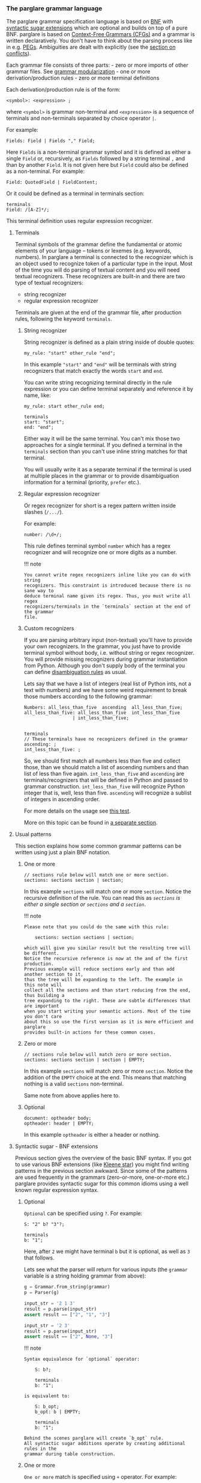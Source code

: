 *** The parglare grammar language
  :PROPERTIES:
  :CUSTOM_ID: the-parglare-grammar-language
  :END:
The parglare grammar specification language is based on [[https://en.wikipedia.org/wiki/Backus%E2%80%93Naur_form][BNF]] with [[#syntactic-sugar-bnf-extensions][syntactic sugar
extensions]] which are optional and builds on top of a pure BNF. parglare is based
on [[https://en.wikipedia.org/wiki/Context-free_grammar][Context-Free Grammars (CFGs)]] and a grammar is written declaratively. You
don't have to think about the parsing process like in e.g. [[https://en.wikipedia.org/wiki/Parsing_expression_grammar][PEGs]]. Ambiguities are
dealt with explicitly (see the [[./lr_parsing.md#resolving-conflicts][section on conflicts]]).

Each grammar file consists of three parts: - zero or more imports of other
grammar files. See [[./grammar_modularization.md][grammar modularization]] - one or more derivation/production
rules - zero or more terminal definitions

Each derivation/production rule is of the form:

#+begin_example
  <symbol>: <expression> ;
#+end_example

where =<symbol>= is grammar non-terminal and =<expression>= is a
sequence of terminals and non-terminals separated by choice operator
=|=.

For example:

#+begin_example
  Fields: Field | Fields "," Field;
#+end_example

Here =Fields= is a non-terminal grammar symbol and it is defined as
either a single =Field= or, recursively, as =Fields= followed by a
string terminal =,= and than by another =Field=. It is not given here
but =Field= could also be defined as a non-terminal. For example:

#+begin_example
  Field: QuotedField | FieldContent;
#+end_example

Or it could be defined as a terminal in terminals section:

#+begin_example
  terminals
  Field: /[A-Z]*/;
#+end_example

This terminal definition uses regular expression recognizer.

**** Terminals
   :PROPERTIES:
   :CUSTOM_ID: terminals
   :END:
Terminal symbols of the grammar define the fundamental or atomic
elements of your language -- tokens or lexemes (e.g. keywords, numbers).
In parglare a terminal is connected to the recognizer which is an object
used to recognize token of a particular type in the input. Most of the
time you will do parsing of textual content and you will need textual
recognizers. These recognizers are built-in and there are two type of
textual recognizers:

- string recognizer
- regular expression recognizer

Terminals are given at the end of the grammar file, after production
rules, following the keyword =terminals=.

***** String recognizer
    :PROPERTIES:
    :CUSTOM_ID: string-recognizer
    :END:
String recognizer is defined as a plain string inside of double quotes:

#+begin_example
  my_rule: "start" other_rule "end";
#+end_example

In this example ="start"= and ="end"= will be terminals with string
recognizers that match exactly the words =start= and =end=.

You can write string recognizing terminal directly in the rule
expression or you can define terminal separately and reference it by
name, like:

#+begin_example
  my_rule: start other_rule end;

  terminals
  start: "start";
  end: "end";
#+end_example

Either way it will be the same terminal. You can't mix those two
approaches for a single terminal. If you defined a terminal in the
=terminals= section than you can't use inline string matches for that
terminal.

You will usually write it as a separate terminal if the terminal is used
at multiple places in the grammar or to provide disambiguation
information for a terminal (priority, =prefer= etc.).

***** Regular expression recognizer
    :PROPERTIES:
    :CUSTOM_ID: regular-expression-recognizer
    :END:
Or regex recognizer for short is a regex pattern written inside slashes
(=/.../=).

For example:

#+begin_example
  number: /\d+/;
#+end_example

This rule defines terminal symbol =number= which has a regex recognizer
and will recognize one or more digits as a number.

!!! note

#+begin_example
  You cannot write regex recognizers inline like you can do with string
  recognizers. This constraint is introduced because there is no sane way to
  deduce terminal name given its regex. Thus, you must write all regex
  recognizers/terminals in the `terminals` section at the end of the grammar
  file.
#+end_example

***** Custom recognizers
    :PROPERTIES:
    :CUSTOM_ID: custom-recognizers
    :END:
If you are parsing arbitrary input (non-textual) you'll have to provide
your own recognizers. In the grammar, you just have to provide terminal
symbol without body, i.e. without string or regex recognizer. You will
provide missing recognizers during grammar instantiation from Python.
Although you don't supply body of the terminal you can define
[[./disambiguation.md][disambiguation rules]] as usual.

Lets say that we have a list of integers (real list of Python ints, not
a text with numbers) and we have some weird requirement to break those
numbers according to the following grammar:

#+begin_example
  Numbers: all_less_than_five  ascending  all_less_than_five;
  all_less_than_five: all_less_than_five  int_less_than_five
                    | int_less_than_five;


  terminals
  // These terminals have no recognizers defined in the grammar
  ascending: ;
  int_less_than_five: ;
#+end_example

So, we should first match all numbers less than five and collect those,
than we should match a list of ascending numbers and than list of less
than five again. =int_less_than_five= and =ascending= are
terminals/recognizers that will be defined in Python and passed to
grammar construction. =int_less_than_five= will recognize Python integer
that is, well, less than five. =ascending= will recognize a sublist of
integers in ascending order.

For more details on the usage see
[[https://github.com/igordejanovic/parglare/blob/master/tests/func/recognizers/test_recognizers.py][this
test]].

More on this topic can be found in [[./recognizers.md][a separate
section]].

**** Usual patterns
   :PROPERTIES:
   :CUSTOM_ID: usual-patterns
   :END:
This section explains how some common grammar patterns can be written
using just a plain BNF notation.

***** One or more
    :PROPERTIES:
    :CUSTOM_ID: one-or-more
    :END:
#+begin_example
  // sections rule below will match one or more section.
  sections: sections section | section;
#+end_example

In this example =sections= will match one or more =section=. Notice the
recursive definition of the rule. You can read this as /=sections= is
either a single section or =sections= and a =section=/.

!!! note

#+begin_example
  Please note that you could do the same with this rule:

      sections: section sections | section;

  which will give you similar result but the resulting tree will be different.
  Notice the recursive reference is now at the and of the first production.
  Previous example will reduce sections early and than add another section to it,
  thus the tree will be expanding to the left. The example in this note will
  collect all the sections and than start reducing from the end, thus building a
  tree expanding to the right. These are subtle differences that are important
  when you start writing your semantic actions. Most of the time you don't care
  about this so use the first version as it is more efficient and parglare
  provides built-in actions for these common cases.
#+end_example

***** Zero or more
    :PROPERTIES:
    :CUSTOM_ID: zero-or-more
    :END:
#+begin_example
  // sections rule below will match zero or more section.
  sections: sections section | section | EMPTY;
#+end_example

In this example =sections= will match zero or more =section=. Notice the
addition of the =EMPTY= choice at the end. This means that matching
nothing is a valid =sections= non-terminal.

Same note from above applies here to.

***** Optional
    :PROPERTIES:
    :CUSTOM_ID: optional
    :END:
#+begin_example
  document: optheader body;
  optheader: header | EMPTY;
#+end_example

In this example =optheader= is either a header or nothing.

**** Syntactic sugar - BNF extensions
   :PROPERTIES:
   :CUSTOM_ID: syntactic-sugar---bnf-extensions
   :END:
Previous section gives the overview of the basic BNF syntax. If you got
to use various BNF extensions (like
[[https://en.wikipedia.org/wiki/Kleene_star][Kleene star]]) you might
find writing patterns in the previous section awkward. Since some of the
patterns are used frequently in the grammars (zero-or-more, one-or-more
etc.) parglare provides syntactic sugar for this common idioms using a
well known regular expression syntax.

***** Optional
    :PROPERTIES:
    :CUSTOM_ID: optional-1
    :END:
=Optional= can be specified using =?=. For example:

#+begin_example
  S: "2" b? "3"?;

  terminals
  b: "1";
#+end_example

Here, after =2= we might have terminal =b= but it is optional, as well
as =3= that follows.

Lets see what the parser will return for various inputs (the =grammar=
variable is a string holding grammar from above):

#+begin_src python
  g = Grammar.from_string(grammar)
  p = Parser(g)

  input_str = '2 1 3'
  result = p.parse(input_str)
  assert result == ["2", "1", "3"]

  input_str = '2 3'
  result = p.parse(input_str)
  assert result == ["2", None, "3"]
#+end_src

!!! note

#+begin_example
  Syntax equivalence for `optional` operator:

      S: b?;

      terminals
      b: "1";

  is equivalent to:

      S: b_opt;
      b_opt: b | EMPTY;

      terminals
      b: "1";

  Behind the scenes parglare will create `b_opt` rule.
  All syntactic sugar additions operate by creating additional rules in the
  grammar during table construction.
#+end_example

***** One or more
    :PROPERTIES:
    :CUSTOM_ID: one-or-more-1
    :END:
=One or more= match is specified using =+= operator. For example:

#+begin_example
  S: "2" c+;

  terminals
  c: "c";
#+end_example

After =2= we expect to see one or more =c= terminals.

Lets see what the parser will return for various inputs (the =grammar=
variable is a string holding grammar from above):

#+begin_src python
  g = Grammar.from_string(grammar)
  p = Parser(g)

  input_str = '2 c c c'
  result = p.parse(input_str)
  assert result == ["2", ["c", "c", "c"]]

  input_str = '2 c'
  result = p.parse(input_str)
  assert result == ["2", ["c"]]
#+end_src

So the sub-expression on the second position (=c+= sub-rule) will by
default produce a list of matched =c= terminals. If =c= is missing a
[[./handling_errors.md][parse error]] will be raised.

!!! note

#+begin_example
  Syntax equivalence for `one or more`:

      S: a+;

      terminals
      a: "a";

  is equivalent to:

      S: a_1;
      @collect
      a_1: a_1 a | a;

      terminals
      a: "a";
#+end_example

=+= operator allows repetition modifier for separators. For example:

#+begin_example
  S: "2" c+[comma];

  terminals
  c: "c";
  comma: ",";
#+end_example

=c+[comma]= will match one or more =c= terminals separated by whatever
is matched by the =comma= rule.

Lets see what the parser will return for various inputs (the =grammar=
variable is a string holding grammar from above):

#+begin_src python
  g = Grammar.from_string(grammar)
  p = Parser(g)

  input_str = '2 c, c,  c'
  result = p.parse(input_str)
  assert result == ["2", ["c", "c", "c"]]

  input_str = '2 c'
  result = p.parse(input_str)
  assert result == ["2", ["c"]]
#+end_src

As you can see giving a separator modifier allows us to parse a list of
items separated by the whatever is matched by the rule given inside
=[]=.

!!! note

#+begin_example
  Syntax equivalence `one or more with separator `:

      S: a+[comma];

      terminals
      a: "a";
      comma: ",";

  is equivalent to:

      S: a_1_comma;
      @collect_sep
      a_1_comma: a_1_comma comma a | a;

      terminals
      a: "a";
      comma: ",";

  Making the name of the separator rule a suffix of the additional rule
  name makes sure that only one additional rule will be added to the
  grammar for all instances of `a+[comma]`, i.e. same base rule with the
  same separator.
#+end_example

***** Zero or more
    :PROPERTIES:
    :CUSTOM_ID: zero-or-more-1
    :END:
=Zero or more= match is specified using =*= operator. For example:

#+begin_example
  S: "2" c*;

  terminals
  c: "c";
#+end_example

This syntactic addition is similar to =+= except that it doesn't require
rule to match at least once. If there is no match, resulting
sub-expression will be an empty list. For example:

#+begin_src python
  g = Grammar.from_string(grammar)
  p = Parser(g)

  input_str = '2 c c c'
  result = p.parse(input_str)
  assert result == ["2", ["c", "c", "c"]]

  input_str = '2'
  result = p.parse(input_str)
  assert result == ["2", []]
#+end_src

!!! note

#+begin_example
  Syntax equivalence `zero or more`:

      S: a*;

      terminals
      a: "a";

  is equivalent to:

      S: a_0;
      a_0: a_1 {nops} | EMPTY;
      @collect
      a_1: a_1 a | a;

      terminals
      a: "a";

  So using of `*` creates both `a_0` and `a_1` rules. Action attached to `a_0`
  returns a list of matched `a` and empty list if no match is found. Please note
  the [usage of `nops`](./disambiguation.md#nops-and-nopse). In case if
  `prefer_shift` strategy is used using `nops` will perform both REDUCE and
  SHIFT during GLR parsing in case what follows zero or more might be another
  element in the sequence. This is most of the time what you need.
#+end_example

Same as =one or more= this operator may use separator modifiers.

!!! note

#+begin_example
  Syntax equivalence `zero or more with separator `:

      S: a*[comma];

      terminals
      a: "a";
      comma: ",";

  is equivalent to:

      S: a_0_comma;
      a_0_comma: a_1_comma {nops} | EMPTY;
      @collect_sep
      a_1_comma: a_1_comma comma a | a;

      terminals
      a: "a";

  where action is attached to `a_0_comma` to provide returning a list of
  matched `a` and empty list if no match is found.
#+end_example

***** Greedy repetitions
    :PROPERTIES:
    :CUSTOM_ID: greedy-repetitions
    :END:
=*=, =+=, and =?= operators have their greedy counterparts. To make an
repetition operator greedy add =!= (e.g. =*!=, =+!=, and =?!=). These
versions will consume as much as possible before proceeding. You can
think of the greedy repetitions as a way to disambiguate a class of
ambiguities which arises due to a sequence of rules where earlier
constituent can match an input of various length leaving the rest to the
next rule to consume.

Consider this example:

#+begin_example
  S: "a"* "a"*;
#+end_example

It is easy to see that this grammar is ambiguous, as for the input:

#+begin_example
  a a
#+end_example

We have 3 solutions:

#+begin_example
  1:S[0->3]
  a_0[0->1]
      a_1[0->1]
      a[0->1, "a"]
  a_0[2->3]
      a_1[2->3]
      a[2->3, "a"]
  2:S[0->3]
  a_0[0->0]
  a_0[0->3]
      a_1[0->3]
      a_1[0->1]
          a[0->1, "a"]
      a[2->3, "a"]
  3:S[0->3]
  a_0[0->3]
      a_1[0->3]
      a_1[0->1]
          a[0->1, "a"]
      a[2->3, "a"]
  a_0[3->3]
#+end_example

If we apply greedy zero-or-more to the first element of the sequence:

#+begin_example
  S: "a"*! "a"*;
#+end_example

We have only one solution where all =a= tokens are consumed by the first
part of the rule:

#+begin_example
  S[0->3]
  a_0[0->3]
      a_1[0->3]
      a_1[0->1]
          a[0->1, "a"]
      a[2->3, "a"]
  a_0[3->3]
#+end_example

***** Parenthesized groups
    :PROPERTIES:
    :CUSTOM_ID: parenthesized-groups
    :END:
You can use parenthesized groups at any place you can use a rule
reference. For example:

#+begin_example
  S: a (b* a {left} | b);
  terminals
  a: "a";
  b: "b";
#+end_example

Here, you can see that =S= will match =a= and then either =b* a= or =b=.
You can also see that [[#user-meta-data][meta-data]] can be applied at a
per-sequence level (in this case ={left}= applies to sequence =b* a=).

Here is a more complex example which uses repetitions, separators,
assignments and nested groups.

#+begin_example
  S: (b c)*[comma];
  S: (b c)*[comma] a=(a+ (b | c)*)+[comma];
  terminals
  a: "a";
  b: "b";
  c: "c";
  comma: ",";
#+end_example

!!! note

#+begin_example
  Syntax equivalence `parenthesized groups`:

      S: c (b* c {left} | b);
      terminals
      c: "c";
      b: "b";

  is equivalent to:

      S: c S_g1;
      S_g1: b_0 c {left} | b;
      b_0: b_1 | EMPTY;
      b_1: b_1 b | b;
      terminals
      c: "c";
      b: "b";

  So using parenthesized groups creates additional `_g<n>` rules (`S_g1` in the
  example), where `n` is a unique number per rule starting from `1`. All other
  syntactic sugar elements applied to groups behave as expected.
#+end_example

**** =EMPTY= built-in rule
   :PROPERTIES:
   :CUSTOM_ID: empty-built-in-rule
   :END:
There is a special =EMPTY= rule you can reference in your grammars.
=EMPTY= rule will reduce without consuming any input and will always
succeed, i.e. it is empty recognition.

**** Named matches (/assignments/)
   :PROPERTIES:
   :CUSTOM_ID: named-matches-assignments
   :END:
In section on [[./actions.md][actions]] you can see that semantic action
(Python callable) connected to a rule will be called with two
parameters: a context and a list of sub-expressions evaluation results.
This require you to use positional access in the list of
sub-expressions.

=Named matches= (a.k.a =assignments=) enable giving a name to the
sub-expression directly in the grammar.

For example:

#+begin_example
  S: first=a second=digit+[comma];

  terminals
  a: "a";
  digit: /\d+/;
#+end_example

In this example root rule matches one =a= and then one or more digit
separated by a comma. You can see that the first sub-expression (=a=
match) is assigned to =first= while the second sub-expression
=digit+[comma]= is assigned to =second=.

=first= and =second= will now be an additional keyword parameters passed
to the semantic action. The values passed in using these parameters will
be the results of evaluation of the rules referenced by the assignments.

There are two kind of assignments:

- plain assignment (===) -- will collect RHS and pass it to the action
  under the names given by LHS,
- bool assignment (=?==) -- will pass =True= if the match return
  non-empty result. If the result of RHS is empty the assignment will
  result in =False= being passed to the action.

Each rule using named matches result in a dynamically created Python
class named after the rule. These classes are kept in a dictionary
=grammar.classes= and used to instantiate Python objects during parsing
by an implicitly set [[./actions.md#built-in-actions][built-in =obj=
action]].

Thus, for rules using named matches, default action is to create object
with attributes whose names are those of LHS of the assignments and
values are from RHS of the assignments (or boolean values for =bool=
assignments). Each object is an instance of corresponding dynamically
created Python class.

Effectively, using named matches enables automatic creation of a nice
AST.

!!! tip

#+begin_example
  You can, of course, override default action either in the grammar
  using `@` syntax or using `actions` dict given to the parser.
  See the next section.
#+end_example

**** Referencing semantic actions from a grammar
   :PROPERTIES:
   :CUSTOM_ID: referencing-semantic-actions-from-a-grammar
   :END:
By default [[./actions.md][action]] with the name same as the rule name
will be searched in the acommpanying =<grammar>_actions.py= file or
[[./parser.md#actions][=actions= dict]]. You can override this by
specifying action name for the rule directly in the grammar using =@=
syntax. In that case a name given after =@= will be used instead of a
rule name.

For example:

#+begin_example
  @myaction
  some_rule: first second;
#+end_example

For rule =some_rule= action with the name =myaction= will be searched in
the =<grammar>_actions.py= module, =actions= dict or
[[./actions.md/#built-in-actions][built-in actions]] provided by the
=parglare.actions= module. This is helpful if you have some common
action that can be used for multiple rules in your grammar. Also this
can be used to specify built-in action to be used for a rule directly in
the grammar.

**** User meta-data
   :PROPERTIES:
   :CUSTOM_ID: user-meta-data
   :END:
You can supply arbitrary meta-data for the productions and terminals in
the grammar in the form of key-value pairs. This can be used to augment
dynamic disambiguation strategies, error reporting etc.

To define meta-data put it inside the ={}= block of either rule,
production or terminal in the form of =name: value=, where =name= is a
valid ID and =value= is integer, float, bool (=true= or =false=) or
string in single quotes.

For example:

#+begin_src python
  grammar_str = r'''
  MyRule: 'a' {left, 1, dynamic, nops,
                some_string:'My Label',
                some_bool: true,
                some_int: 3,
                some_float: 4.5};
  '''

  grammar = Grammar.from_string(grammar_str)
  my_rule = grammar.get_nonterminal('MyRule')

  prod = my_rule.productions[0]
  assert prod.some_string == 'My Label'
  assert prod.some_bool is True
  assert prod.some_int == 3
  assert prod.some_float == 4.5
#+end_src

In this example, user meta-data =some_string= with value =My Label= is
defined on the first production of rule =MyRule=. Please note that user
defined meta-data is accessed as an ordinary Python attribute. In the
example you can also see the definition of meta-data of various
supported types.

User meta-data can be defined at the rule level in which case all
production for the given rule inherit the meta-data.

For example:

#+begin_src python
  grammar_str = r'''
  MyRule {label: 'My Label', nops}: 'a' {left, 1, dynamic};
  '''

  grammar = Grammar.from_string(grammar_str)
  my_rule = grammar.get_nonterminal('MyRule')

  # User meta-data is accessible on the non-terminal
  assert my_rule.label == 'My Label'

  # The production has its own meta-data
  prod = my_rule.productions[0]
  assert prod.assoc == ASSOC_LEFT
  assert prod.prior == 1
  assert prod.dynamic

  # Rule-level meta-data are propagated to productions
  assert prod.label == 'My Label'
#+end_src

Meta-data defined on the rule level can be overriden on the production
level. Also, rule can be specified multiple times. Propagation of each
rule meta-data is done only to the productions specified in the rule.

For example:

#+begin_src python
  grammar_str = r'''
  MyRule {label: 'My Label', left}: 'first' {right,
                                              label: 'My overriden label'}
                                  | 'second';

  MyRule {label: 'Other rule'}: 'third' {left}
                              | 'fourth' {label: 'Fourth prod'};
  '''

  grammar = Grammar.from_string(grammar_str)
  my_rule = grammar.get_nonterminal('MyRule')

  # User meta-data is accessible on the non-terminal
  # Rule level meta-data are only those defined on the
  # first rule in the order of the definition.
  assert my_rule.label == 'My Label'

  prod1 = my_rule.productions[0]
  # First production overrides meta-data
  assert prod1.label == 'My overriden label'
  assert prod1.assoc == ASSOC_RIGHT

  # If not overriden it uses meta-data from the rule.
  prod2 = my_rule.productions[1]
  assert prod2.label == 'My Label'
  assert prod2.assoc == ASSOC_LEFT

  # Third and fourth production belongs to the second rule so they
  # inherits its meta-data.
  prod3 = my_rule.productions[2]
  assert prod3.label == 'Other rule'
  assert prod3.assoc == ASSOC_LEFT

  prod4 = my_rule.productions[3]
  assert prod4.label == 'Fourth prod'
  assert prod4.assoc == ASSOC_NONE
#+end_src

**** Grammar comments
   :PROPERTIES:
   :CUSTOM_ID: grammar-comments
   :END:
In parglare grammar, comments are available as both line comments and
block comments:

#+begin_example
  // This is a line comment. Everything from the '//' to the end of line is a comment.

  /*
    This is a block comment.
    Everything in between `/*`  and '*/' is a comment.
  */
#+end_example

**** Handling whitespaces and comments in your language
   :PROPERTIES:
   :CUSTOM_ID: handling-whitespaces-and-comments-in-your-language
   :END:
By default parser will skip whitespaces. Whitespace skipping is
controlled by [[./parser.md#ws][=ws= parameter to the parser]] which is
by default set to ='\n\t '=.

If you need more control of the layout, i.e. handling of not only
whitespaces but comments also, you can use a special rule =LAYOUT=:

#+begin_example
  LAYOUT: LayoutItem | LAYOUT LayoutItem | EMPTY;
  LayoutItem: WS | Comment;

  terminals
  WS: /\s+/;
  Comment: /\/\/.*/;
#+end_example

This will form a separate layout parser that will parse in-between each
matched tokens. In this example whitespaces and line-comments will be
consumed by the layout parser.

If this special rule is found in the grammar =ws= parser parameter is
ignored.

Here is another example that gives support for both line comments and
block comments like the one used in the grammar language itself:

#+begin_example
  LAYOUT: LayoutItem | LAYOUT LayoutItem | EMPTY;
  LayoutItem: WS | Comment;
  Comment: '/*' CorNCs '*/' | LineComment;
  CorNCs: CorNC | CorNCs CorNC | EMPTY;
  CorNC: Comment | NotComment | WS;

  terminals
  WS: /\s+/;
  LineComment: /\/\/.*/;
  NotComment: /((\*[^\/])|[^\s*\/]|\/[^\*])+/;
#+end_example

!!! tip

#+begin_example
  If `LAYOUT` is provided it *must* match before the first token, between any
  two tokens in the input, and after the last token. If layout cannot be
  empty, the input cannot start or end with a token. If this is not desired,
  make sure to include `EMPTY` in the layout as one of its alternatives like
  in the previous examples.
#+end_example

**** Handling keywords in your language
   :PROPERTIES:
   :CUSTOM_ID: handling-keywords-in-your-language
   :END:
By default parser will match given string recognizer even if it is part
of some larger word, i.e. it will not require matching on the word
boundary. This is not the desired behaviour for language keywords.

For example, lets examine this little grammar:

#+begin_example
  S: "for" name=ID "=" from=INT "to" to=INT;

  terminals
  ID: /\w+/;
  INT: /\d+/;
#+end_example

This grammar is intended to match statement like this one:

#+begin_example
  for a=10 to 20
#+end_example

But it will also match:

#+begin_example
  fora=10 to20
#+end_example

which is not what we wanted.

parglare allows the definition of a special terminal rule =KEYWORD=.
This rule must define a [[#regular-expression-recognizer][regular
expression recognizer]]. Any string recognizer in the grammar that can
be also recognized by the =KEYWORD= recognizer is treated as a keyword
and is changed during grammar construction to match only on word
boundary.

For example:

#+begin_example
  S: "for" name=ID "=" from=INT "to" to=INT;

  terminals
  ID: /\w+/;
  INT: /\d+/;
  KEYWORD: /\w+/;
#+end_example

Now,

#+begin_example
  fora=10 to20
#+end_example

will not be recognized as the words =for= and =to= are recognized to be
keywords (they can be matched by the =KEYWORD= rule).

This will be parsed correctly:

#+begin_example
  for a=10 to 20
#+end_example

As === is not matched by the =KEYWORD= rule and thus doesn't require to
be separated from the surrounding tokens.

!!! note

#+begin_example
  parglare uses integrated scanner so this example:

      for for=10 to 20

  will be correctly parsed. `for` in `for=10` will be recognized as `ID` and
  not as a keyword `for`, i.e. there is no lexical ambiguity due to tokenizer
  separation.
#+end_example

